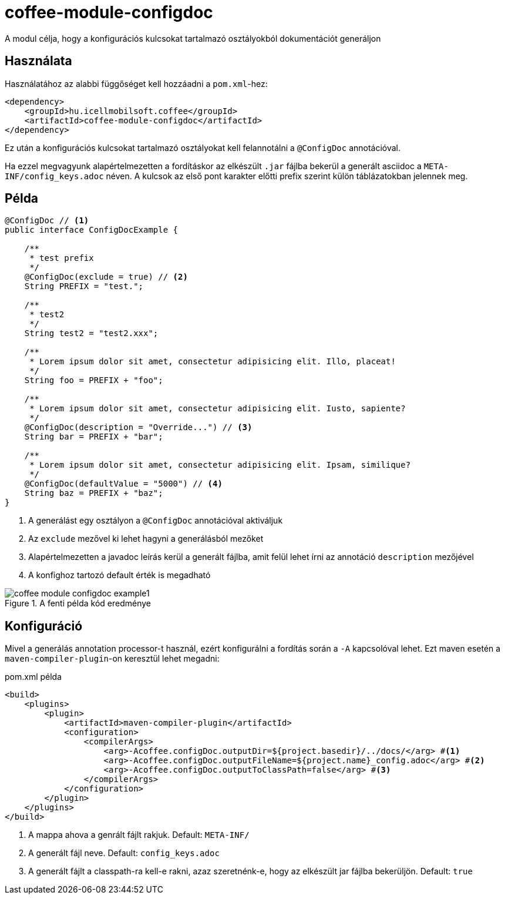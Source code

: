 ifndef::imagesdir[:imagesdir: ../../pic]

[#common_module_coffee-module-configdoc]
= coffee-module-configdoc

A modul célja, hogy a konfigurációs kulcsokat tartalmazó osztályokból dokumentációt generáljon

== Használata

Használatához az alabbi függőséget kell hozzáadni a `pom.xml`-hez:
[source,xml]
----
<dependency>
    <groupId>hu.icellmobilsoft.coffee</groupId>
    <artifactId>coffee-module-configdoc</artifactId>
</dependency>
----

Ez után a konfigurációs kulcsokat tartalmazó osztályokat kell felannotálni a `@ConfigDoc` annotációval.

Ha ezzel megvagyunk alapértelmezetten a fordításkor az elkészült `.jar` fájlba bekerül a generált asciidoc a `META-INF/config_keys.adoc` néven.
A kulcsok az első pont karakter előtti prefix szerint külön táblázatokban jelennek meg.

== Példa

[source,java]
----
@ConfigDoc // <1>
public interface ConfigDocExample {

    /**
     * test prefix
     */
    @ConfigDoc(exclude = true) // <2>
    String PREFIX = "test.";

    /**
     * test2
     */
    String test2 = "test2.xxx";

    /**
     * Lorem ipsum dolor sit amet, consectetur adipisicing elit. Illo, placeat!
     */
    String foo = PREFIX + "foo";

    /**
     * Lorem ipsum dolor sit amet, consectetur adipisicing elit. Iusto, sapiente?
     */
    @ConfigDoc(description = "Override...") // <3>
    String bar = PREFIX + "bar";

    /**
     * Lorem ipsum dolor sit amet, consectetur adipisicing elit. Ipsam, similique?
     */
    @ConfigDoc(defaultValue = "5000") // <4>
    String baz = PREFIX + "baz";
}
----
<1> A generálást egy osztályon a `@ConfigDoc` annotációval aktiváljuk
<2> Az `exclude` mezővel ki lehet hagyni a generálásból mezőket
<3> Alapértelmezetten a javadoc leírás kerül a generált fájlba, amit felül lehet írni az annotáció `description` mezőjével
<4> A konfighoz tartozó default érték is megadható

.A fenti példa kód eredménye
image::coffee-module-configdoc-example1.png[]

== Konfiguráció

Mivel a generálás annotation processor-t használ, ezért konfigurálni a fordítás során a `-A` kapcsolóval lehet.
Ezt maven esetén a `maven-compiler-plugin`-on keresztül lehet megadni:

.pom.xml példa
[source,xml]
----
<build>
    <plugins>
        <plugin>
            <artifactId>maven-compiler-plugin</artifactId>
            <configuration>
                <compilerArgs>
                    <arg>-Acoffee.configDoc.outputDir=${project.basedir}/../docs/</arg> #<1>
                    <arg>-Acoffee.configDoc.outputFileName=${project.name}_config.adoc</arg> #<2>
                    <arg>-Acoffee.configDoc.outputToClassPath=false</arg> #<3>
                </compilerArgs>
            </configuration>
        </plugin>
    </plugins>
</build>
----

<1> A mappa ahova a genrált fájlt rakjuk. Default: `META-INF/`
<2> A generált fájl neve. Default: `config_keys.adoc`
<3> A generált fájlt a classpath-ra kell-e rakni, azaz szeretnénk-e, hogy az elkészült jar fájlba bekerüljön. Default: `true`
